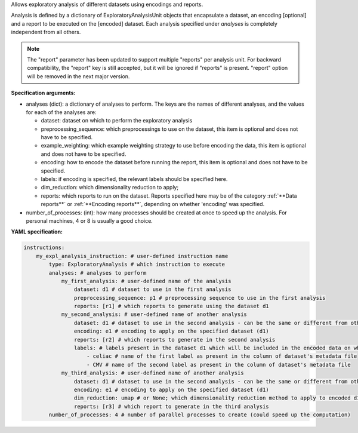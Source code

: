 


Allows exploratory analysis of different datasets using encodings and reports.

Analysis is defined by a dictionary of ExploratoryAnalysisUnit objects that encapsulate a dataset, an encoding [optional]
and a report to be executed on the [encoded] dataset. Each analysis specified under `analyses` is completely independent from all
others.

.. note::

    The "report" parameter has been updated to support multiple "reports" per analysis unit. For backward
    compatibility, the "report" key is still accepted, but it will be ignored if "reports" is present.
    "report" option will be removed in the next major version.

**Specification arguments:**

- analyses (dict): a dictionary of analyses to perform. The keys are the names of different analyses, and the values for each
  of the analyses are:

  - dataset: dataset on which to perform the exploratory analysis

  - preprocessing_sequence: which preprocessings to use on the dataset, this item is optional and does not have to be specified.

  - example_weighting: which example weighting strategy to use before encoding the data, this item is optional and does not have to be specified.

  - encoding: how to encode the dataset before running the report, this item is optional and does not have to be specified.

  - labels: if encoding is specified, the relevant labels should be specified here.

  - dim_reduction: which dimensionality reduction to apply;

  - reports: which reports to run on the dataset. Reports specified here may be of the category :ref:`**Data reports**`
    or :ref:`**Encoding reports**`, depending on whether 'encoding' was specified.

- number_of_processes: (int): how many processes should be created at once to speed up the analysis. For personal
  machines, 4 or 8 is usually a good choice.


**YAML specification:**

.. indent with spaces
.. code-block:: yaml

    instructions:
        my_expl_analysis_instruction: # user-defined instruction name
            type: ExploratoryAnalysis # which instruction to execute
            analyses: # analyses to perform
                my_first_analysis: # user-defined name of the analysis
                    dataset: d1 # dataset to use in the first analysis
                    preprocessing_sequence: p1 # preprocessing sequence to use in the first analysis
                    reports: [r1] # which reports to generate using the dataset d1
                my_second_analysis: # user-defined name of another analysis
                    dataset: d1 # dataset to use in the second analysis - can be the same or different from other analyses
                    encoding: e1 # encoding to apply on the specified dataset (d1)
                    reports: [r2] # which reports to generate in the second analysis
                    labels: # labels present in the dataset d1 which will be included in the encoded data on which report r2 will be run
                        - celiac # name of the first label as present in the column of dataset's metadata file
                        - CMV # name of the second label as present in the column of dataset's metadata file
                my_third_analysis: # user-defined name of another analysis
                    dataset: d1 # dataset to use in the second analysis - can be the same or different from other analyses
                    encoding: e1 # encoding to apply on the specified dataset (d1)
                    dim_reduction: umap # or None; which dimensionality reduction method to apply to encoded d1
                    reports: [r3] # which report to generate in the third analysis
            number_of_processes: 4 # number of parallel processes to create (could speed up the computation)


